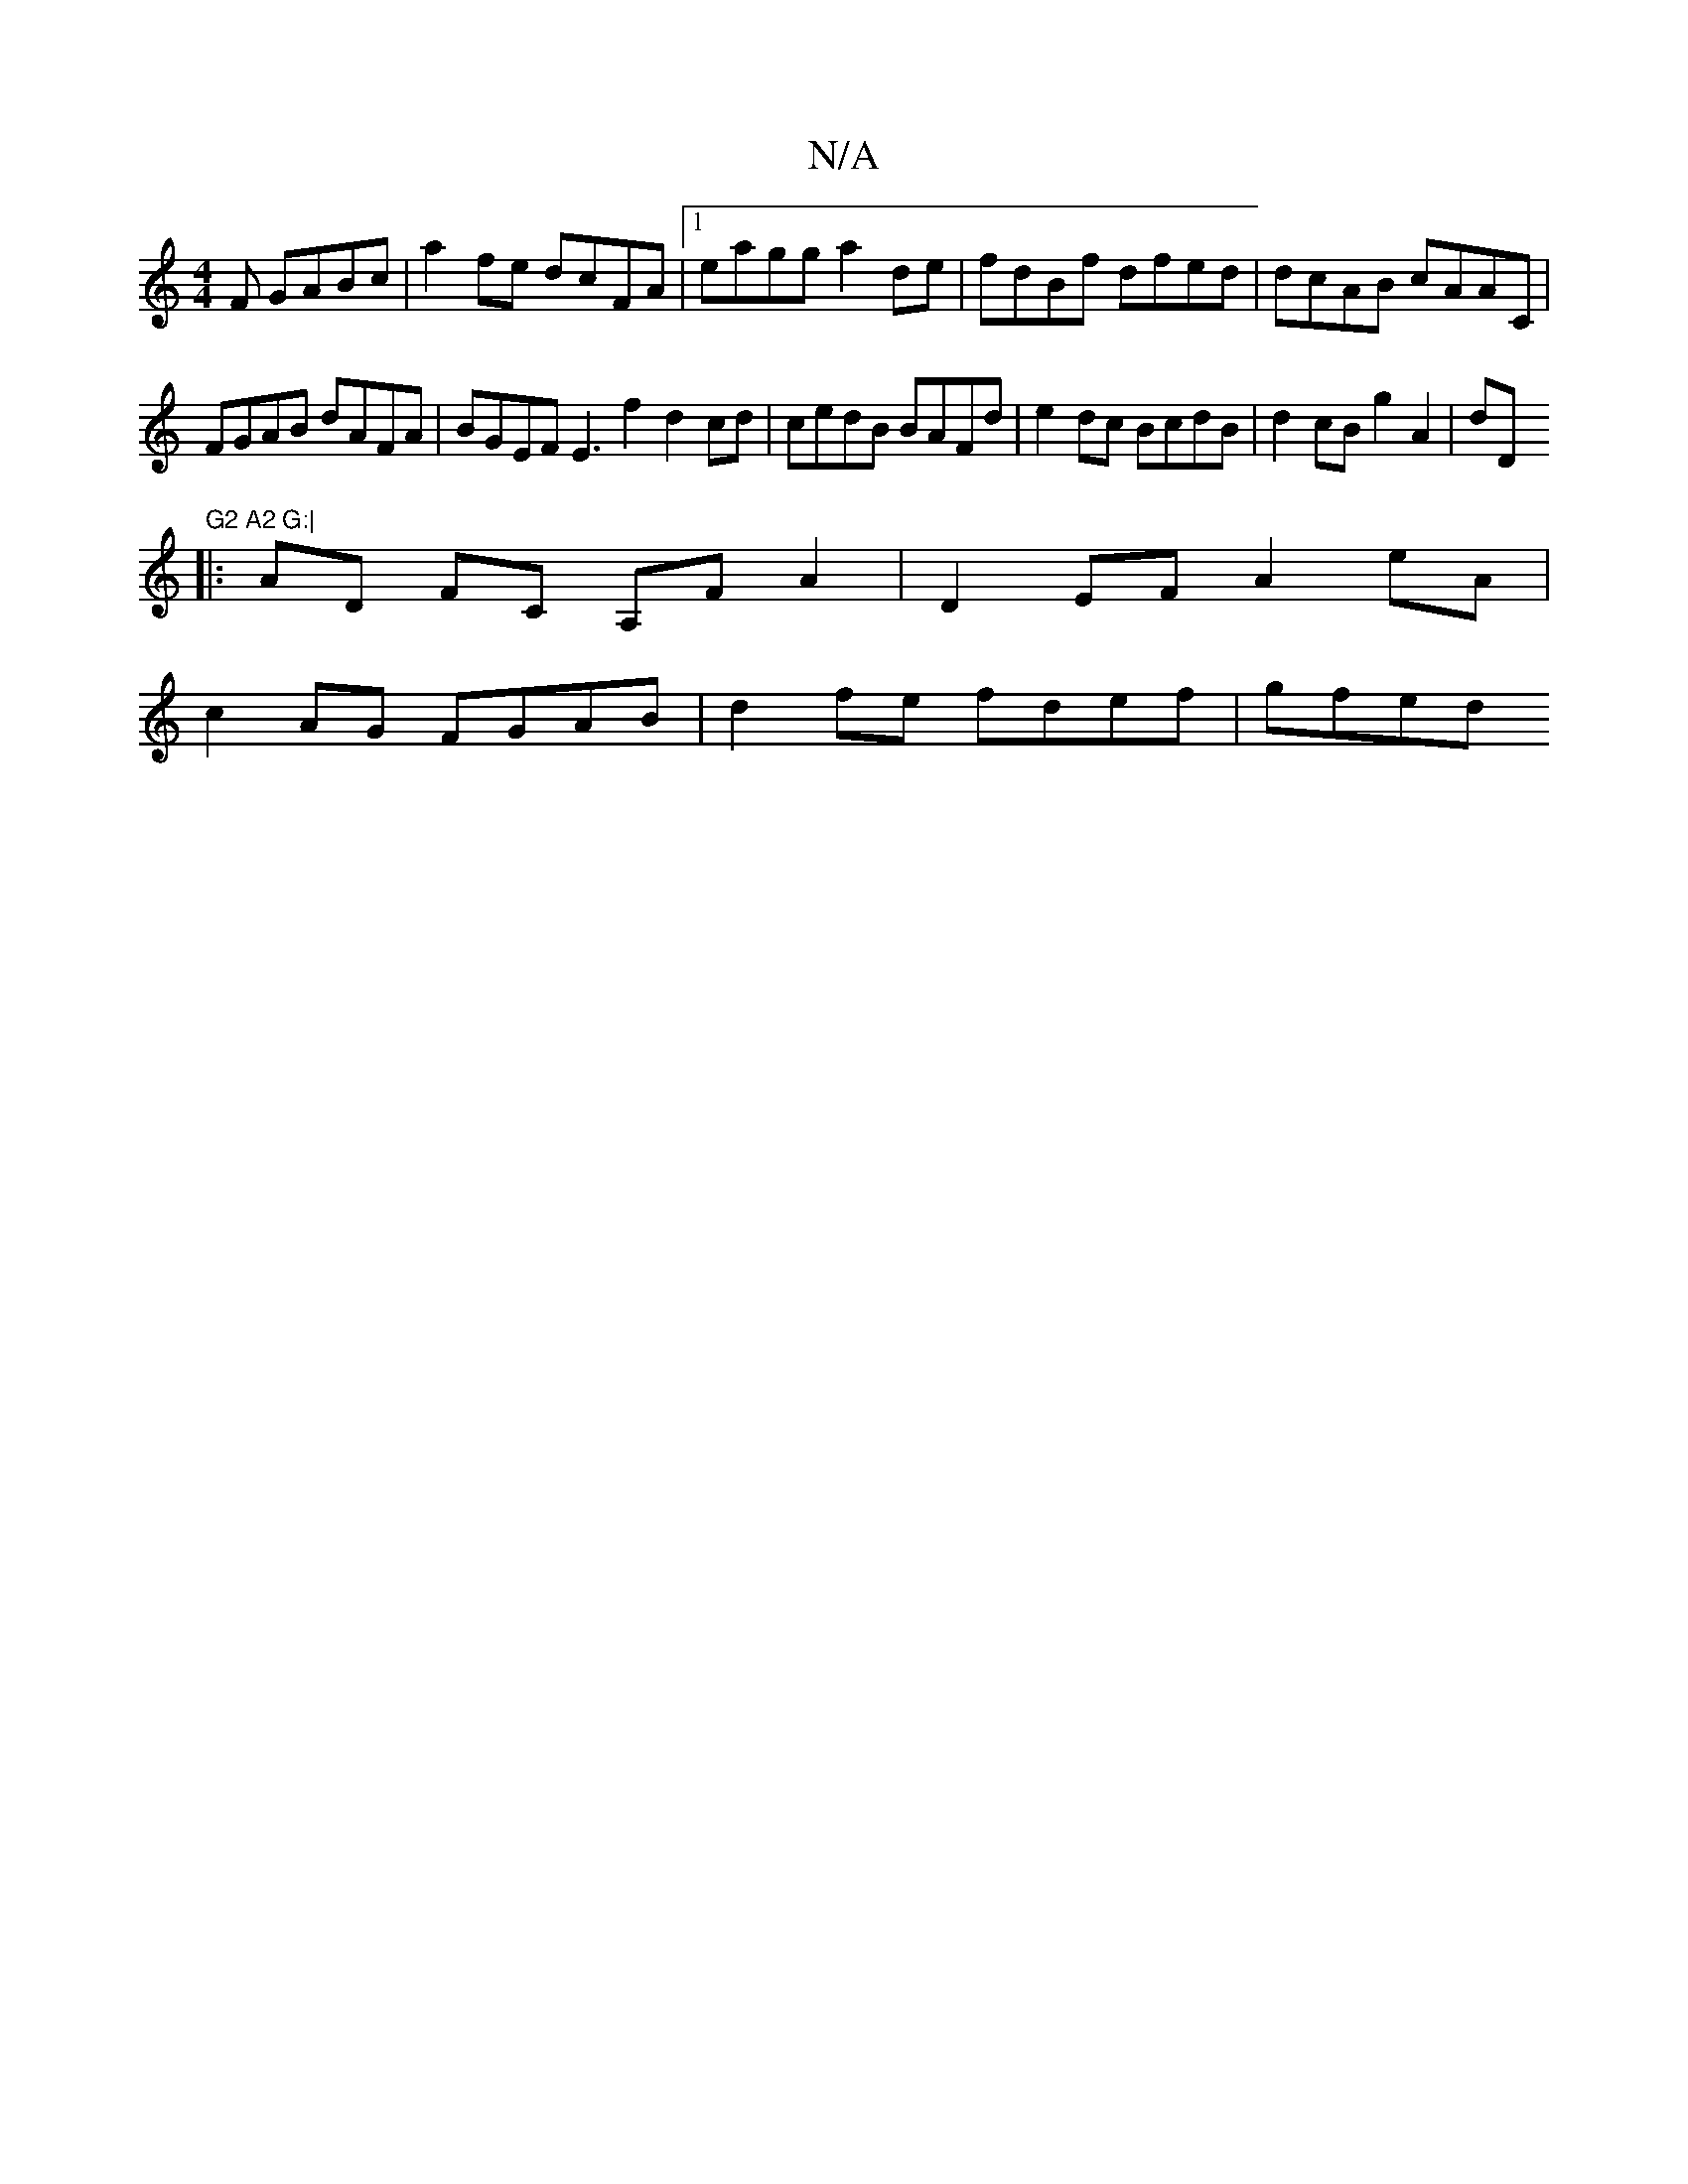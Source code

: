 X:1
T:N/A
M:4/4
R:N/A
K:Cmajor
F GABc | a2fe dcFA |1 eagg a2 de | fdBf dfed | dcAB cAAC |
FGAB dAFA | BGEF E3 f2 d2cd| cedB BAFd | e2dc BcdB | d2cB g2 A2 | dD (3 "G2 A2 G:|
|: AD FC A,F A2 | D2EF A2 eA|
c2 AG FGAB | d2fe fdef|gfed 